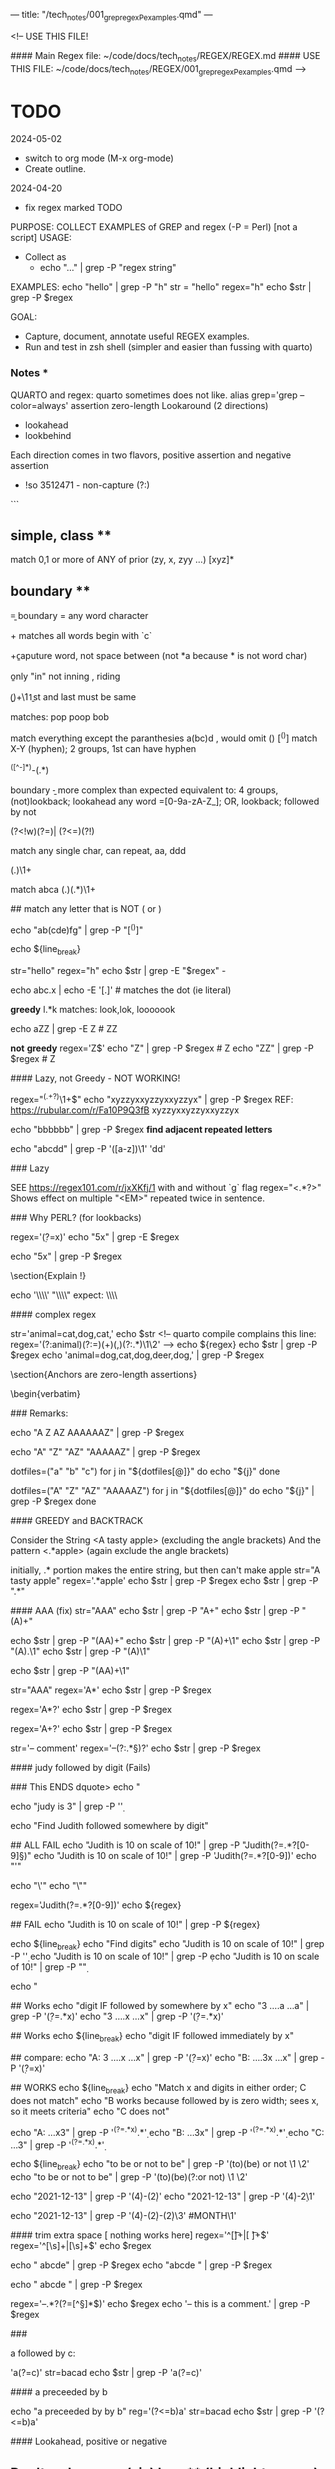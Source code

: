 ---
title: "/tech_notes/001_grep_regex_P_examples.qmd"
---

<!--
USE THIS FILE!

#### Main Regex file:  ~/code/docs/tech_notes/REGEX/REGEX.md
#### USE THIS FILE:  ~/code/docs/tech_notes/REGEX/001_grep_regex_P_examples.qmd
-->


* TODO
  :PROPERTIES:
  :ID:       d677459a-98d7-41e7-a74c-837e62a178e5
  :END:

2024-05-02
  - switch to org mode (M-x org-mode)
  - Create outline.

2024-04-20
	-	fix regex marked TODO


    PURPOSE:   COLLECT EXAMPLES of GREP and regex (-P = Perl) [not a script]
    USAGE:		
    -	Collect as
      -	echo "..." | grep -P "regex string"
	EXAMPLES:	
	echo "hello" | grep -P "h"
	str = "hello"
	regex="h"
	echo $str | grep -P $regex

    GOAL:  
	-	Capture, document, annotate useful REGEX examples.
	-	Run and test in zsh shell (simpler and easier than fussing with quarto)

*** Notes ***
QUARTO and regex: quarto sometimes does not like.
alias grep='grep --color=always'
assertion
zero-length
Lookaround (2 directions)
	- lookahead
	- lookbehind
Each direction comes  in two flavors, positive assertion and negative assertion 

-	!so 3512471 - non-capture (?:)

```

** simple, class **
match 0,1 or more of ANY of prior (zy, x, zyy ...)
[xyz]*    

** boundary **

\b = boundary
\w = any word character

\bc\w+  matches all words begin with `c`
 
\b\w+\b  caputure word, not space between (not *a because * is not word char)

\bin\b   only "in"   not inning , riding 

\b(\w)\w+\1\b
1st and last must be same

matches:  pop poop bob


match everything except the paranthesies   a(bc)d , would omit ()
[^()]
match X-Y (hyphen); 2 groups, 1st can have hyphen
# -------------
^([^-]*)-(.*)
# -------------

boundary \b - more complex than expected
equivalent to: 4 groups, (not)lookback; lookahead any word \w=[0-9a-zA-Z_]; OR, lookback; followed by not
# ---------------------------
(?<!w)(?=\w)| (?<=\w)(?!\w)
# ---------------------------

match any single char, can repeat, aa, ddd
# ------
(.)\1+
# ------

# ----------
match abca
(.)(.*)\1+
# ----------

# --------------------------------------
## match any letter that is NOT ( or )
# --------------------------------------
echo "ab(cde)fg" | grep -P "[^()]"


echo ${line_break}

str="hello"
regex="h"
echo $str | grep -E "$regex" -

#   literal dot (use quotes)
echo abc.x | echo -E '[.]'             # matches the dot (ie literal)

**greedy**
l.*k  matches:   look,lok, looooook

echo aZZ | grep -E Z                    # ZZ

**not** **greedy**
regex='Z$'
echo "Z" | grep -P $regex               # Z
echo "ZZ" | grep -P $regex              # Z

#### Lazy, not Greedy - NOT WORKING!	
# Find smallest pattern that repeats one or more times
# (.+?) - ? turns match into lazy (shortest match)
# ex:  xyzzyx repeats one or more
regex="^(.+?)\1+$"
echo "xyzzyxxyzzyxxyzzyx" | grep -P $regex 
REF: https://rubular.com/r/Fa10P9Q3fB
      xyzzyxxyzzyxxyzzyx

echo "bbbbbb" | grep -P $regex 
**find adjacent repeated letters**

echo "abcdd" | grep -P '([a-z])\1'
'dd'

# --------
### Lazy
# --------
SEE <https://regex101.com/r/jxXKfj/1>
with and without `g` flag
regex="<.*?>"
Shows effect on multiple "<EM>"  repeated twice in sentence.


### Why PERL? (for lookbacks) 

regex='\d(?=x)'
echo "5x" | grep -E $regex

#	sees nothing
echo "5x" | grep -P $regex


\section{Explain !}

echo '\\\\' "\\\\"              expect:     \\\\ \\ 

# ------------------
####	complex regex
# ------------------
str='animal=cat,dog,cat,'
echo $str
<!--
quarto compile complains this line:
regex='(?:animal)(?:=)(\w+)(,)(?:.*)\1\2'
-->
echo ${regex}
echo $str | grep -P $regex
echo 'animal=dog,cat,dog,deer,dog,' | grep -P $regex

\section{Anchors are zero-length assertions}

\begin{verbatim}


### Remarks:
#	echoing ONE expression; grep does not see 4 expressions
echo "A Z AZ AAAAAAZ" | grep -P $regex

# no dice
echo "A" "Z" "AZ" "AAAAAZ" | grep -P $regex

#	works, echo several expressoins
dotfiles=("a" "b" "c")
for j in "${dotfiles[@]}"
do
	echo "${j}" 
done

#	not work with grep
dotfiles=("A" "Z" "AZ" "AAAAAZ")
for j in "${dotfiles[@]}"
do
	echo "${j}"  | grep -P $regex
done






# -------------------------
####	GREEDY and BACKTRACK
# -------------------------
Consider the String <A tasty apple>   (excluding the angle brackets)
And the pattern <.*apple> (again exclude the angle brackets)


initially, .* portion makes the entire string, but then can't make apple
str="A tasty apple"
regex='.*apple'
echo $str | grep -P $regex
echo $str | grep -P ".*" 


#### AAA  (fix)
str="AAA"
echo $str | grep -P "A+"
echo $str | grep -P "(A)+"

echo $str | grep -P "(AA)+"
echo $str | grep -P "(A)+\1"
echo $str | grep -P "(A).\1"
echo $str | grep -P "(A)\1"

# no match!
echo $str | grep -P "(AA)+\1"

# greedy
str="AAA"
regex='A*'
echo $str | grep -P $regex

regex='A*?'
echo $str | grep -P $regex

regex='A+?'
echo $str | grep -P $regex

str='-- comment'
regex='--(?:.*\S)?'
echo $str | grep -P $regex

####	judy followed by digit (Fails)

###  This ENDS dquote>
	echo "

#	Works
	echo "judy is 3" | grep -P '\d'


# new topic	
	echo "Find Judith followed somewhere by digit"

##	ALL FAIL
echo "Judith is 10 on scale of 10!"  | grep -P "Judith(?=.*?[0-9]\S)"
echo "Judith is 10 on scale of 10!"  | grep -P 'Judith(?=.*?[0-9])'
echo "'"

echo "\'"
echo "\""



regex='Judith(?=.*?[0-9])'
echo ${regex}

## FAIL
echo "Judith is 10 on scale of 10!"  | grep -P ${regex} 

echo ${line_break}
echo "Find digits"
echo "Judith is 10 on scale of 10!"  | grep -P '\d'
echo "Judith is 10 on scale of 10!"  | grep -P \d
echo "Judith is 10 on scale of 10!"  | grep -P "\d"



echo "

##	Works
echo "digit IF followed by somewhere by x"
echo "3 ....a ...a" | grep -P '\d(?=.*x)'
echo "3 ....x ...x" | grep -P '\d(?=.*x)'


##	Works
	echo ${line_break}
	echo "digit IF followed immediately by x"
	
	##	compare:
	echo "A: 3 ....x ...x" | grep -P '\d(?=x)'
	echo "B: ....3x ...x" | grep -P '\d(?=x)'


##	WORKS
	echo ${line_break}
	echo "Match x and digits in either order; C does not match"
	echo "B works because followed by is zero width; sees x, so it meets criteria"
	echo "C does not"

	echo "A: ...x3"  | grep -P '^(?=.*x).*\d'
	echo "B: ...3x"  | grep -P '^(?=.*x).*\d'
	echo "C: ...3"  | grep -P '^(?=.*x).*\d'

echo ${line_break}
echo "to be or not to be" | grep -P '(to)(be) or not \1 \2'
echo "to be or not to be" | grep -P '(to)(be)(?:or not) \1 \2'

echo "2021-12-13" | grep -P '(\d{4})-(\d{2})'
echo "2021-12-13" | grep -P '(\d{4})-\d{2}\1'

echo "2021-12-13" | grep -P '(\d{4})-(\d{2})-(\d{2})\3' #MONTH\1'

####	trim extra space [ nothing works here]
regex='^[\t]+|[ \t]+$'
regex='^[\s]+|[\s]+$'
echo $regex

echo " abcde" | grep -P $regex
echo "abcde " | grep -P $regex

# Fails
echo " abcde " | grep -P $regex


# ------------------------------
#	X(?=Y) X followed by Y
# ------------------------------
regex='--.*?(?=[^\r\n\S]*$)'
echo $regex
echo '--  this is a comment.' | grep -P $regex



###	
# ----------------
a followed by c:
# ----------------
'a(?=c)'
str=bacad
echo $str | grep -P 'a(?=c)'


# ---------------------------
####	a preceeded by b 
# ---------------------------
echo "a preceeded by by b"
reg='(?<=b)a'
str=bacad
echo $str | grep -P '(?<=b)a'


# -------------------------------------
####  Lookahead, positive or negative
# -------------------------------------

** Don't make errror (sic) here**  (highlights errror)
   \b\w+\b\s(?=\(sic\))
# ----------------
a folowed by A-Z
# ----------------
'a(?=[A-Z])'

TODO (2024-04-27)
fails 23&
1 or more digits followed by non-word  (word = [0-9a-zA-Z_])
# -----------
\d+(?=\W|$)
# -----------



##	lookahead, positive
regex='q(?=u)'
echo "quack" | grep -P $regex

#		Rmk:	grep highlights subset meets criteria or null set 

# no match
echo "qq"  | grep -P $regex


##	lookahead, negative (q NOT followed by u)
regex='q(?!u)'
#	match
echo "qq" | grep -P $regex

#	no match
echo "quack" | grep -P $regex




echo "bacadc"
echo ${line_break}
echo "a NOT followed by c"
echo 'a(?!c)'
str=bacad
str=bacadc
echo $str | grep -P 'a(?!c)'





####  `(?=) FIND A, followed by ...
# match
echo "AA5" | grep -P 'A(?=5)'
echo "A2BA5" | grep -P 'A(?=5)'

# not a match
echo "AB25" | grep -P 'A(?=5)'



####  `(?!) FIND A, NOT followed by ...
regex='A(?!5)'
echo "A5 AB5" | grep -P $regex

regex='A(?!5*5)'
echo "AB25" | grep -P $regex
echo "A5 A5555555555" | grep -P $regex


## not sure about this:
regex='A(?!5*3)'
echo "A5 A5555555555" | grep -P $regex

##	Remarks:
# do not do this:
regex='A(?=[^5])'
echo "AB25 AB5 A5" | grep -P $regex

# match ends in `5`, A followed by 0,1, or more not `5`
regex='A(?=[^5]*5)'
echo "AB25" | grep -P $regex


####	Lookaheads, misc examples (fix this)
#	lookaheads do NOT move ineex
#	no match
regex='A(?=5)(?=[A-Z])'
echo "A5C" | grep -P $regex

## this will match	
regex='A(?=5[A-Z])'
echo "A5C" | grep -P $regex

##	allow 1 char; match
regex='A(?=5).(?=[A-Z])'
echo "A5C" | grep -P $regex

# ----------------------------------------
#### passwords validation (not working) 
# ----------------------------------------
REF:	http://www.rexegg.com/regex-lookarounds.html#password

# insist 6-10 char  (rexegg.com) NOPE, no match
regex='(?=^\w{6,10}$)'
echo "abcdef" | grep -P $regex

regex='(?=\w{6,10}$)'

regex='(?=\w)'
echo "abcdef" | grep -P $regex

regex='(?=^\w{6,10}$)'
echo "abcdef" | grep -P $regex
regex='(?=^\w{6-10}$)'
echo "abcdef" | grep -P $regex
echo "abcdef" | grep -P $regex
echo "abcdefgh" | grep -P $regex

##	3 conseq [A-Z}

	##	


# -------------------------------
# TODO: 
##	capture v non-capture, email
# -------------------------------
(?: signals non-capture; ie must match,  but ....
([a-zA-Z0-9_]+@[a-zA-Z0-9_]+\.(?:com|edu|org|gov))

# LOOK AROUNDS : do not capture
echo " " 
reg='(?<=costs)\s\d\.\d{2}'
echo "Penguin costs 2.99, and whale costs 5.99 but I only have 2.01 left"
echo "Penguin costs 2.99, and whale costs 5.99 but I only have 2.01 left" | grep -P $reg

echo " " 
reg='\w+\s(?=costs)'
echo "Penguin costs 2.99, and whale costs 5.99 but I only have 2.01 left"
echo "Penguin costs 2.99, and whale costs 5.99 but I only have 2.01 left" | grep -P $reg

##  NAMED CAPTURE GROUP
-  dupe is NAME of capture group.
-  does not capture 'dupe' !
 - captures string, possiblly followed by char(s),  that repeat, but separated by non-word
 (?'name'\w+)\W\k'name'
(?'dupe'\w+)\W\k'dupe'
jim jim - yes
jim is a .. jim - NO
thought the anse - t at end of 1st word & t at beg of 2nd word match

## named capture group, 
- match 1st and last char if separated by only w chars

\b(?'joke'\w)\w+\k'joke'\b
# -------
## TODO
# -------
[^.] do not understand ... see:
<https://rubular.com/r/dKHqlUBWGUH4CE>

^(.*\.)[^.]+$
1st group, greedy
can not have 2nd . after first
abc. (ok)
abc.. (no)


^([^-]*)-(.*)#

# ----
#	TODO
# ----
\A https://rubular.com/r/wwaAwX73g4LSSI
-	What is multiline mode?
-\b words in sentence




echo ${line_break}
echo "a NOT preceeded by by b"

### R or neovim dislikes line begins with reg=  (code appears in RED)
### Making verbatim RED go away.
```


reg='(?<!b)a'   

echo $reg
str=bacad
echo $str | grep -P '(?<!b)a'

echo ${line_break}
echo "Precendent"
reg='((ab|d)e)'
echo $reg
str=bacade
echo $str | grep -P '((ab|d)e)' 


echo ${line_break}
echo "Alternative"
reg='(ab|d)e'
echo $reg
str=bacade
echo $str | grep -P '(ab|d)' 


# -------------------
regex="\d+(?=\W|$)"

# -------------------
##	Any pattern starts with digit, follwed by end of line or non-word
##	Can be multiple matches in one string
##	\W  not a-zA-Z0-9, plus _   ie '[^_[:alnum:]]'
##	positive lookahead (ie followed by ...)
echo "56" grep -P ${regex}

regex="(\w*)(.*)\\1"

regex='(\w*)(.*)\1'
echo "wordXABC" | grep -P ${regex} 
echo "word;word" | grep -P ${regex} 
echo "word;word1" | grep -P ${regex} 

#	matches "word" only
echo "word[]" | grep -P '(\w*)'


#### Backreference `\1`

regex='(cat|dog)\1'
echo "catXcat" | grep -P $regex
echo "catcatX" |  grep -P $regex
echo "catdogX" |  grep -P $regex
echo "cd" |  grep -P '[cd]\1'

 
#	Remark:
#	  `catdog` fails because backreference matches RESULT of grouping; not a
 class
##	ERROR, makes no sense.
echo "cd" |  grep -P '[cd]\1'

## In R, does what?
  p.5  <- problems(pattern="(\\w*)(.*)\\1)")


```
vim: nospell
